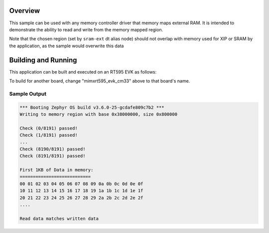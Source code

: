 .. zephyr:code-sample:: memc
   :name: Memory controller (MEMC) driver

   Access memory-mapped external RAM

Overview
********

This sample can be used with any memory controller driver that
memory maps external RAM. It is intended to demonstrate
the ability to read and write from the memory mapped region.

Note that the chosen region (set by ``sram-ext`` dt alias node) should not
overlap with memory used for XIP or SRAM by the application, as the sample
would overwrite this data


Building and Running
********************

This application can be built and executed on an RT595 EVK as follows:

.. zephyr-app-commands::
   :zephyr-app: samples/drivers/memc
   :host-os: unix
   :board: mimxrt595_evk_cm33
   :goals: run
   :compact:

To build for another board, change "mimxrt595_evk_cm33" above to that
board's name.

Sample Output
=============

.. code-block:: console

  *** Booting Zephyr OS build v3.6.0-25-gcdafe809c7b2 ***
  Writing to memory region with base 0x38000000, size 0x800000

  Check (0/8191) passed!
  Check (1/8191) passed!
  ...
  Check (8190/8191) passed!
  Check (8191/8191) passed!

  First 1KB of Data in memory:
  ===========================
  00 01 02 03 04 05 06 07 08 09 0a 0b 0c 0d 0e 0f
  10 11 12 13 14 15 16 17 18 19 1a 1b 1c 1d 1e 1f
  20 21 22 23 24 25 26 27 28 29 2a 2b 2c 2d 2e 2f
  ....

  Read data matches written data
